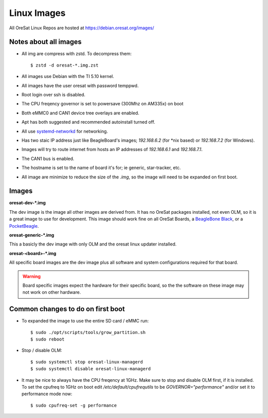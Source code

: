 Linux Images
============

All OreSat Linux Repos are hosted at https://debian.oresat.org/images/

Notes about all images
----------------------

- All img are compress with zstd. To decompress them::

    $ zstd -d oresat-*.img.zst

- All images use Debian with the TI 5.10 kernel.
- All images have the user oresat with password temppwd.
- Root login over ssh is disabled.
- The CPU freqency governor is set to powersave (300Mhz on AM335x) on boot
- Both eMMC0 and CAN1 device tree overlays are enabled.
- Apt has both suggested and recommended autoinstall turned off.
- All use `systemd-networkd`_ for networking.
- Has two staic IP address just like BeagleBoard's images; `192.168.6.2` (for
  \*nix based) or `192.168.7.2` (for Windows).
- Images will try to route internet from hosts an IP addresses of `192.168.6.1`
  and  `192.168.7.1`.
- The CAN1 bus is enabled.
- The hostname is set to the name of board it's for; ie generic, star-tracker,
  etc.
- All image are minimize to reduce the size of the `.img`, so the image will
  need to be expanded on first boot.

Images
------

**oresat-dev-*.img**

The dev image is the image all other images are derived from. It has no 
OreSat packages installed, not even OLM, so it is a great image to use for
development. This image should work fine on all OreSat Boards, a 
`BeagleBone Black`_, or a `PocketBeagle`_.

**oresat-generic-*.img**

This a basicly the dev image with only OLM and the oresat linux updater
installed.

**oresat-<board>-*.img**

All specific board images are the dev image plus all software and system 
configurations required for that board. 

.. warning:: Board specific images expect the hardware for their specific
   board, so the the software on these image may not work on other hardware.

Common changes to do on first boot
----------------------------------

- To expanded the image to use the entire SD card / eMMC run::
 
    $ sudo ./opt/scripts/tools/grow_partition.sh
    $ sudo reboot

- Stop / disable OLM::

    $ sudo systemctl stop oresat-linux-managerd
    $ sudo systemctl disable oresat-linux-managerd

- It may be nice to always have the CPU freqency at 1GHz. Make sure to stop
  and disable OLM first, if it is installed. To set the cpufreq to 1GHz on boot
  edit `/etc/default/cpufrequtils` to be `GOVERNOR="performance"` and/or set it
  to performance mode now::

    $ sudo cpufreq-set -g performance

.. _BeagleBone Black: https://beagleboard.org/black/
.. _PocketBeagle: https://beagleboard.org/pocket
.. _systemd-networkd: https://wiki.archlinux.org/index.php/Systemd-networkd
